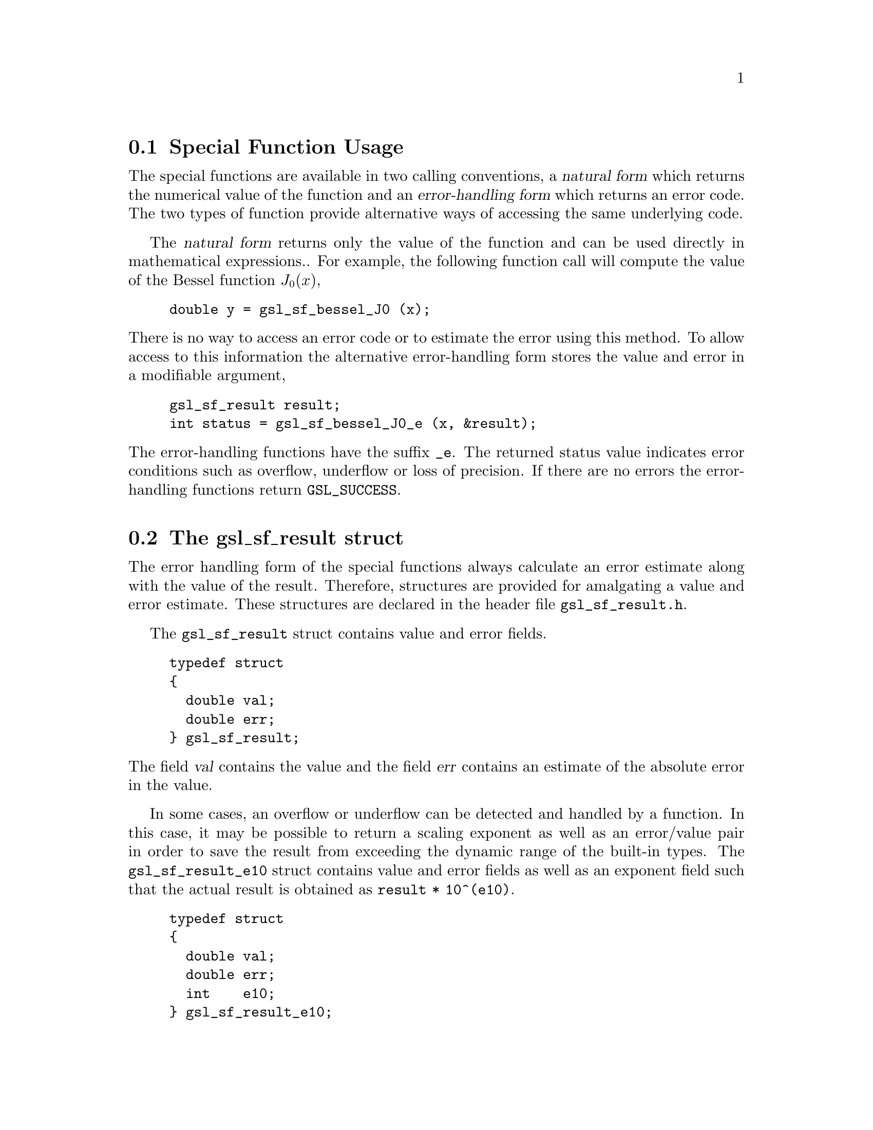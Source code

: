 @comment
@node Special Function Usage
@section Special Function Usage

The special functions are available in two calling conventions, a
@dfn{natural form} which returns the numerical value of the function and
an @dfn{error-handling form} which returns an error code.  The two types
of function provide alternative ways of accessing the same underlying
code.

The @dfn{natural form} returns only the value of the function and can be
used directly in mathematical expressions..  For example, the following
function call will compute the value of the Bessel function
@math{J_0(x)},

@example
double y = gsl_sf_bessel_J0 (x);
@end example
@noindent
There is no way to access an error code or to estimate the error using
this method.  To allow access to this information the alternative
error-handling form stores the value and error in a modifiable argument,

@example
gsl_sf_result result;
int status = gsl_sf_bessel_J0_e (x, &result);
@end example
@noindent
The error-handling functions have the suffix @code{_e}. The returned
status value indicates error conditions such as overflow, underflow or
loss of precision.  If there are no errors the error-handling functions
return @code{GSL_SUCCESS}.

@node The gsl_sf_result struct
@section The gsl_sf_result struct
@cindex gsl_sf_result
@cindex gsl_sf_result_e10

The error handling form of the special functions always calculate an
error estimate along with the value of the result.  Therefore,
structures are provided for amalgating a value and error estimate.
These structures are declared in the header file @file{gsl_sf_result.h}.

The @code{gsl_sf_result} struct contains value and error fields.

@example
typedef struct
@{
  double val;
  double err;
@} gsl_sf_result;
@end example
@noindent
The field @var{val} contains the value and the field @var{err} contains
an estimate of the absolute error in the value.

In some cases, an overflow or underflow can be detected and handled by a
function.  In this case, it may be possible to return a scaling exponent
as well as an error/value pair in order to save the result from
exceeding the dynamic range of the built-in types.  The
@code{gsl_sf_result_e10} struct contains value and error fields as well
as an exponent field such that the actual result is obtained as
@code{result * 10^(e10)}.

@example
typedef struct
@{
  double val;
  double err;
  int    e10;
@} gsl_sf_result_e10;
@end example

@node Special Function Modes
@section Special Function Modes

The goal of the library is to acheive double precision accuracy wherever
possible.  However the cost of evaluating some special functions to
double precision can be significant, particularly where very high order
terms are required.  In these cases a @code{mode} argument allows the
accuracy of the function to be reduced in order to improve performance.
The following precision levels are available for the mode argument,

@table @code
@item GSL_PREC_DOUBLE
Double-precision, a relative accuracy of approximately 2.0e-16
@item GSL_PREC_SINGLE
Single-precision, a relative accuracy of approximately 1.0e-07
@item GSL_PREC_APPROX
Approximate values, a relative accuracy of approximately 5.0e-04
@end table
@noindent
The approximate mode provides the fastest evaluation at the lowest
accuracy.
